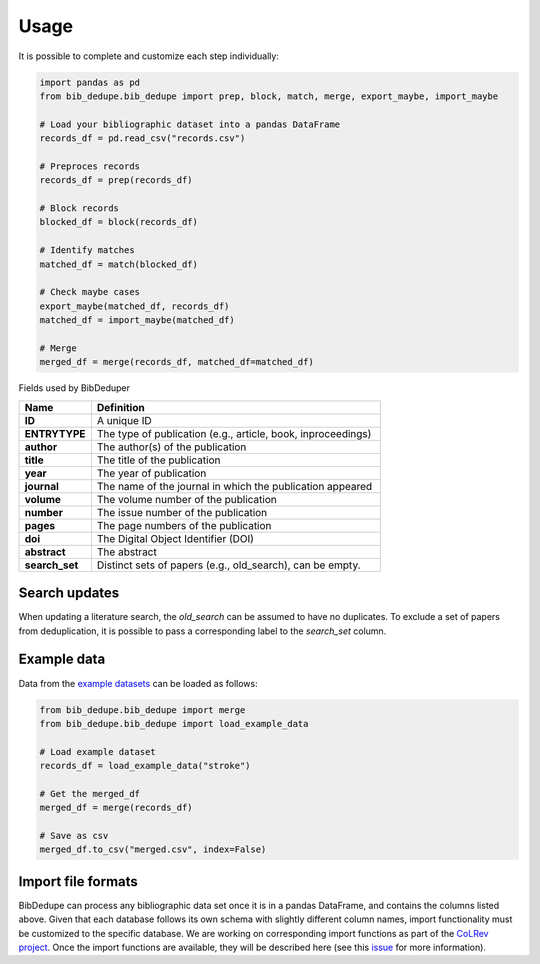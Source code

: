 Usage
====================================

It is possible to complete and customize each step individually:

.. code-block:: python

  import pandas as pd
  from bib_dedupe.bib_dedupe import prep, block, match, merge, export_maybe, import_maybe

  # Load your bibliographic dataset into a pandas DataFrame
  records_df = pd.read_csv("records.csv")

  # Preproces records
  records_df = prep(records_df)

  # Block records
  blocked_df = block(records_df)

  # Identify matches
  matched_df = match(blocked_df)

  # Check maybe cases
  export_maybe(matched_df, records_df)
  matched_df = import_maybe(matched_df)

  # Merge
  merged_df = merge(records_df, matched_df=matched_df)

Fields used by BibDeduper

.. list-table::
   :widths: 20 80
   :header-rows: 1

   * - **Name**
     - **Definition**
   * - **ID**
     - A unique ID
   * - **ENTRYTYPE**
     - The type of publication (e.g., article, book, inproceedings)
   * - **author**
     - The author(s) of the publication
   * - **title**
     - The title of the publication
   * - **year**
     - The year of publication
   * - **journal**
     - The name of the journal in which the publication appeared
   * - **volume**
     - The volume number of the publication
   * - **number**
     - The issue number of the publication
   * - **pages**
     - The page numbers of the publication
   * - **doi**
     - The Digital Object Identifier (DOI)
   * - **abstract**
     - The abstract
   * - **search_set**
     - Distinct sets of papers (e.g., old_search), can be empty.


Search updates
-----------------------

When updating a literature search, the `old_search` can be assumed to have no duplicates. To exclude a set of papers from deduplication, it is possible to pass a corresponding label to the `search_set` column.


Example data
-----------------------

Data from the `example datasets`_ can be loaded as follows:

.. code-block:: python

  from bib_dedupe.bib_dedupe import merge
  from bib_dedupe.bib_dedupe import load_example_data

  # Load example dataset
  records_df = load_example_data("stroke")

  # Get the merged_df
  merged_df = merge(records_df)

  # Save as csv
  merged_df.to_csv("merged.csv", index=False)


Import file formats
-----------------------

BibDedupe can process any bibliographic data set once it is in a pandas DataFrame, and contains the columns listed above.
Given that each database follows its own schema with slightly different column names, import functionality must be customized to the specific database.
We are working on corresponding import functions as part of the `CoLRev project <https://github.com/CoLRev-Environment/colrev>`_.
Once the import functions are available, they will be described here (see this `issue <https://github.com/CoLRev-Environment/bib-dedupe/issues/16>`_ for more information).

.. _example datasets: https://github.com/CoLRev-Environment/bib-dedupe/tree/main/data
